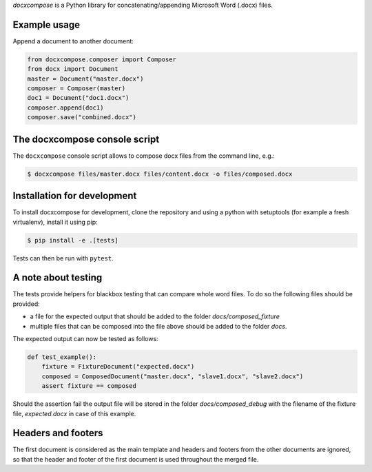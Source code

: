 
*docxcompose* is a Python library for concatenating/appending Microsoft
Word (.docx) files.


Example usage
-------------

Append a document to another document:

.. code::

    from docxcompose.composer import Composer
    from docx import Document
    master = Document("master.docx")
    composer = Composer(master)
    doc1 = Document("doc1.docx")
    composer.append(doc1)
    composer.save("combined.docx")


The docxcompose console script
------------------------------


The ``docxcompose`` console script allows to compose docx files from the command
line, e.g.:

.. code:: sh

    $ docxcompose files/master.docx files/content.docx -o files/composed.docx


Installation for development
----------------------------

To install docxcompose for development, clone the repository and using a python with setuptools (for example a fresh virtualenv), install it using pip:

.. code:: sh

    $ pip install -e .[tests]

Tests can then be run with ``pytest``.


A note about testing
--------------------

The tests provide helpers for blackbox testing that can compare whole word
files. To do so the following files should be provided:

- a file for the expected output that should be added to the folder
  `docs/composed_fixture`
- multiple files that can be composed into the file above should be added
  to the folder `docs`.

The expected output can now be tested as follows:


.. code:: python

    def test_example():
        fixture = FixtureDocument("expected.docx")
        composed = ComposedDocument("master.docx", "slave1.docx", "slave2.docx")
        assert fixture == composed


Should the assertion fail the output file will be stored in the folder
`docs/composed_debug` with the filename of the fixture file, `expected.docx`
in case of this example.


Headers and footers
-------------------

The first document is considered as the main template and headers and footers from the other documents are ignored, so that the header and footer of the first document is used throughout the merged file.
